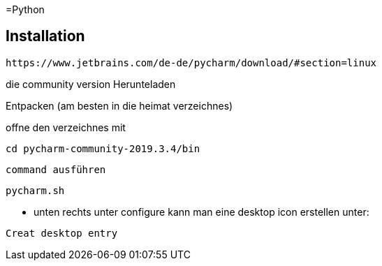 =Python

== Installation

----
https://www.jetbrains.com/de-de/pycharm/download/#section=linux
----

die community version Herunteladen

Entpacken (am besten in die heimat verzeichnes)

offne den verzeichnes mit

[source,bash]

----
cd pycharm-community-2019.3.4/bin
----

[source,bash]

command ausführen

----
pycharm.sh
----

* unten rechts unter configure kann man eine desktop icon erstellen unter:

----
Creat desktop entry
----


